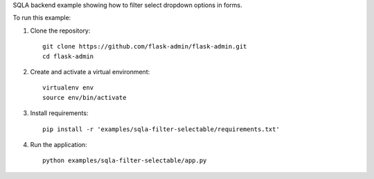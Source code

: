 SQLA backend example showing how to filter select dropdown options in forms.

To run this example:

1. Clone the repository::

    git clone https://github.com/flask-admin/flask-admin.git
    cd flask-admin

2. Create and activate a virtual environment::

    virtualenv env
    source env/bin/activate

3. Install requirements::

    pip install -r 'examples/sqla-filter-selectable/requirements.txt'

4. Run the application::

    python examples/sqla-filter-selectable/app.py
